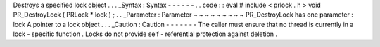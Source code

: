 Destroys
a
specified
lock
object
.
.
.
_Syntax
:
Syntax
-
-
-
-
-
-
.
.
code
:
:
eval
#
include
<
prlock
.
h
>
void
PR_DestroyLock
(
PRLock
*
lock
)
;
.
.
_Parameter
:
Parameter
~
~
~
~
~
~
~
~
~
PR_DestroyLock
has
one
parameter
:
lock
A
pointer
to
a
lock
object
.
.
.
_Caution
:
Caution
-
-
-
-
-
-
-
The
caller
must
ensure
that
no
thread
is
currently
in
a
lock
-
specific
function
.
Locks
do
not
provide
self
-
referential
protection
against
deletion
.
